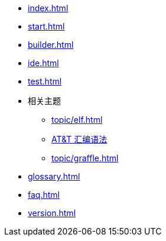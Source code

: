 * xref:index.adoc[]
* xref:start.adoc[]
* xref:builder.adoc[]
* xref:ide.adoc[]
* xref:test.adoc[]
* 相关主题
** xref:topic/elf.adoc[]
** xref:topic/gas.adoc[AT&T 汇编语法]
** xref:topic/graffle.adoc[]
* xref:glossary.adoc[]
* xref:faq.adoc[]
* xref:version.adoc[]
